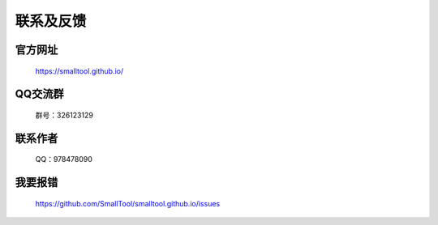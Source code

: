 ﻿联系及反馈
=========

官方网址
---------------

  https://smalltool.github.io/


QQ交流群
-----------
 群号：326123129


联系作者
--------------

  QQ：978478090

我要报错
-------------

  https://github.com/SmallTool/smalltool.github.io/issues

